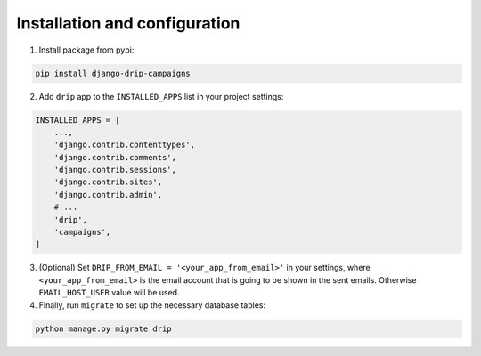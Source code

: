 Installation and configuration
==============================
1. Install package from pypi:

.. code-block:: python

    pip install django-drip-campaigns

2. Add ``drip`` app to the ``INSTALLED_APPS`` list in your project settings:

.. code-block:: python

    INSTALLED_APPS = [
        ...,
        'django.contrib.contenttypes',
        'django.contrib.comments',
        'django.contrib.sessions',
        'django.contrib.sites',
        'django.contrib.admin',
        # ...
        'drip',
        'campaigns',
    ]


3. (Optional) Set ``DRIP_FROM_EMAIL = '<your_app_from_email>'`` in your settings, where ``<your_app_from_email>`` is the email account that is going to be shown in the sent emails. Otherwise ``EMAIL_HOST_USER`` value will be used.  

4. Finally, run ``migrate`` to set up the necessary database tables:

.. code-block:: python

    python manage.py migrate drip
